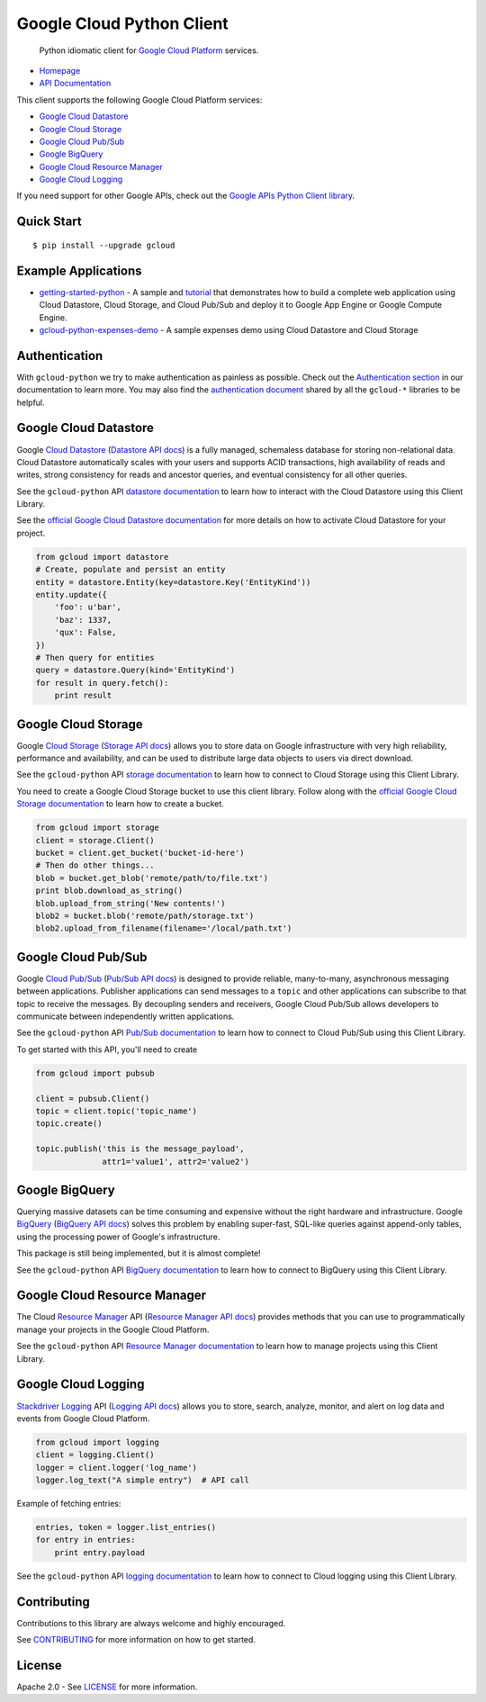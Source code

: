 Google Cloud Python Client
==========================

    Python idiomatic client for `Google Cloud Platform`_ services.

.. _Google Cloud Platform: https://cloud.google.com/

|pypi| |build| |coverage| |versions|

-  `Homepage`_
-  `API Documentation`_

.. _Homepage: https://googlecloudplatform.github.io/gcloud-python/
.. _API Documentation: http://googlecloudplatform.github.io/gcloud-python/stable/

This client supports the following Google Cloud Platform services:

-  `Google Cloud Datastore`_
-  `Google Cloud Storage`_
-  `Google Cloud Pub/Sub`_
-  `Google BigQuery`_
-  `Google Cloud Resource Manager`_
-  `Google Cloud Logging`_

.. _Google Cloud Datastore: https://github.com/GoogleCloudPlatform/gcloud-python#google-cloud-datastore
.. _Google Cloud Storage: https://github.com/GoogleCloudPlatform/gcloud-python#google-cloud-storage
.. _Google Cloud Pub/Sub: https://github.com/GoogleCloudPlatform/gcloud-python#google-cloud-pubsub
.. _Google BigQuery: https://github.com/GoogleCloudPlatform/gcloud-python#google-bigquery
.. _Google Cloud Resource Manager: https://github.com/GoogleCloudPlatform/gcloud-python#google-cloud-resource-manager
.. _Google Cloud Logging: https://github.com/GoogleCloudPlatform/gcloud-python#google-cloud-logging

If you need support for other Google APIs, check out the
`Google APIs Python Client library`_.

.. _Google APIs Python Client library: https://github.com/google/google-api-python-client

Quick Start
-----------

::

    $ pip install --upgrade gcloud

Example Applications
--------------------

-  `getting-started-python`_ - A sample and `tutorial`_ that demonstrates how to build a complete web application using Cloud Datastore, Cloud Storage, and Cloud Pub/Sub and deploy it to Google App Engine or Google Compute Engine.
-  `gcloud-python-expenses-demo`_ - A sample expenses demo using Cloud Datastore and Cloud Storage

.. _getting-started-python: https://github.com/GoogleCloudPlatform/getting-started-python
.. _tutorial: https://cloud.google.com/python
.. _gcloud-python-expenses-demo: https://github.com/GoogleCloudPlatform/gcloud-python-expenses-demo

Authentication
--------------

With ``gcloud-python`` we try to make authentication as painless as possible.
Check out the `Authentication section`_ in our documentation to learn more.
You may also find the `authentication document`_ shared by all the ``gcloud-*``
libraries to be helpful.

.. _Authentication section: http://gcloud-python.readthedocs.org/en/latest/gcloud-auth.html
.. _authentication document: https://github.com/GoogleCloudPlatform/gcloud-common/tree/master/authentication

Google Cloud Datastore
----------------------

Google `Cloud Datastore`_ (`Datastore API docs`_) is a fully managed, schemaless
database for storing non-relational data. Cloud Datastore automatically scales
with your users and supports ACID transactions, high availability of reads and
writes, strong consistency for reads and ancestor queries, and eventual
consistency for all other queries.

.. _Cloud Datastore: https://cloud.google.com/datastore/docs
.. _Datastore API docs: https://cloud.google.com/datastore/docs/apis/v1beta3/

See the ``gcloud-python`` API `datastore documentation`_ to learn how to
interact with the Cloud Datastore using this Client Library.

.. _datastore documentation: https://googlecloudplatform.github.io/gcloud-python/stable/datastore-client.html

See the `official Google Cloud Datastore documentation`_ for more details on how
to activate Cloud Datastore for your project.

.. _official Google Cloud Datastore documentation: https://cloud.google.com/datastore/docs/activate

.. code:: python

    from gcloud import datastore
    # Create, populate and persist an entity
    entity = datastore.Entity(key=datastore.Key('EntityKind'))
    entity.update({
        'foo': u'bar',
        'baz': 1337,
        'qux': False,
    })
    # Then query for entities
    query = datastore.Query(kind='EntityKind')
    for result in query.fetch():
        print result

Google Cloud Storage
--------------------

Google `Cloud Storage`_ (`Storage API docs`_) allows you to store data on Google
infrastructure with very high reliability, performance and availability, and can
be used to distribute large data objects to users via direct download.

.. _Cloud Storage: https://cloud.google.com/storage/docs
.. _Storage API docs: https://cloud.google.com/storage/docs/json_api/v1

See the ``gcloud-python`` API `storage documentation`_ to learn how to connect
to Cloud Storage using this Client Library.

.. _storage documentation: https://googlecloudplatform.github.io/gcloud-python/stable/storage-client.html

You need to create a Google Cloud Storage bucket to use this client library.
Follow along with the `official Google Cloud Storage documentation`_ to learn
how to create a bucket.

.. _official Google Cloud Storage documentation: https://cloud.google.com/storage/docs/cloud-console#_creatingbuckets

.. code:: python

    from gcloud import storage
    client = storage.Client()
    bucket = client.get_bucket('bucket-id-here')
    # Then do other things...
    blob = bucket.get_blob('remote/path/to/file.txt')
    print blob.download_as_string()
    blob.upload_from_string('New contents!')
    blob2 = bucket.blob('remote/path/storage.txt')
    blob2.upload_from_filename(filename='/local/path.txt')

Google Cloud Pub/Sub
--------------------

Google `Cloud Pub/Sub`_ (`Pub/Sub API docs`_) is designed to provide reliable,
many-to-many, asynchronous messaging between applications. Publisher
applications can send messages to a ``topic`` and other applications can
subscribe to that topic to receive the messages. By decoupling senders and
receivers, Google Cloud Pub/Sub allows developers to communicate between
independently written applications.

.. _Cloud Pub/Sub: https://cloud.google.com/pubsub/docs
.. _Pub/Sub API docs: https://cloud.google.com/pubsub/reference/rest/

See the ``gcloud-python`` API `Pub/Sub documentation`_ to learn how to connect
to Cloud Pub/Sub using this Client Library.

.. _Pub/Sub documentation: https://googlecloudplatform.github.io/gcloud-python/stable/pubsub-usage.html

To get started with this API, you'll need to create

.. code:: python

    from gcloud import pubsub

    client = pubsub.Client()
    topic = client.topic('topic_name')
    topic.create()

    topic.publish('this is the message_payload',
                  attr1='value1', attr2='value2')

Google BigQuery
---------------

Querying massive datasets can be time consuming and expensive without the
right hardware and infrastructure. Google `BigQuery`_ (`BigQuery API docs`_)
solves this problem by enabling super-fast, SQL-like queries against
append-only tables, using the processing power of Google's infrastructure.

.. _BigQuery: https://cloud.google.com/bigquery/what-is-bigquery
.. _BigQuery API docs: https://cloud.google.com/bigquery/docs/reference/v2/

This package is still being implemented, but it is almost complete!

See the ``gcloud-python`` API `BigQuery documentation`_ to learn how to connect
to BigQuery using this Client Library.

.. _BigQuery documentation: https://googlecloudplatform.github.io/gcloud-python/stable/bigquery-usage.html

Google Cloud Resource Manager
-----------------------------

The Cloud `Resource Manager`_ API (`Resource Manager API docs`_) provides
methods that you can use to programmatically manage your projects in the
Google Cloud Platform.

.. _Resource Manager: https://cloud.google.com/resource-manager/
.. _Resource Manager API docs: https://cloud.google.com/resource-manager/reference/rest/

See the ``gcloud-python`` API `Resource Manager documentation`_ to learn how to
manage projects using this Client Library.

.. _Resource Manager documentation: https://googlecloudplatform.github.io/gcloud-python/stable/resource-manager-api.html

Google Cloud Logging
--------------------

`Stackdriver Logging`_ API (`Logging API docs`_) allows you to store, search,
analyze, monitor, and alert on log data and events from Google Cloud Platform.

.. _Stackdriver Logging: https://cloud.google.com/logging/
.. _Logging API docs: https://cloud.google.com/logging/docs/

.. code:: python

    from gcloud import logging
    client = logging.Client()
    logger = client.logger('log_name')
    logger.log_text("A simple entry")  # API call

Example of fetching entries:

.. code:: python

    entries, token = logger.list_entries()
    for entry in entries:
        print entry.payload

See the ``gcloud-python`` API `logging documentation`_ to learn how to connect
to Cloud logging using this Client Library.

.. _logging documentation: https://googlecloudplatform.github.io/gcloud-python/stable/logging-usage.html

Contributing
------------

Contributions to this library are always welcome and highly encouraged.

See `CONTRIBUTING`_ for more information on how to get started.

.. _CONTRIBUTING: https://github.com/GoogleCloudPlatform/gcloud-python/blob/master/CONTRIBUTING.rst

License
-------

Apache 2.0 - See `LICENSE`_ for more information.

.. _LICENSE: https://github.com/GoogleCloudPlatform/gcloud-python/blob/master/LICENSE

.. |build| image:: https://travis-ci.org/GoogleCloudPlatform/gcloud-python.svg?branch=master
   :target: https://travis-ci.org/GoogleCloudPlatform/gcloud-python
.. |coverage| image:: https://coveralls.io/repos/GoogleCloudPlatform/gcloud-python/badge.png?branch=master
   :target: https://coveralls.io/r/GoogleCloudPlatform/gcloud-python?branch=master
.. |pypi| image:: https://img.shields.io/pypi/v/gcloud.svg
   :target: https://pypi.python.org/pypi/gcloud
.. |versions| image:: https://img.shields.io/pypi/pyversions/gcloud.svg
   :target: https://pypi.python.org/pypi/gcloud
